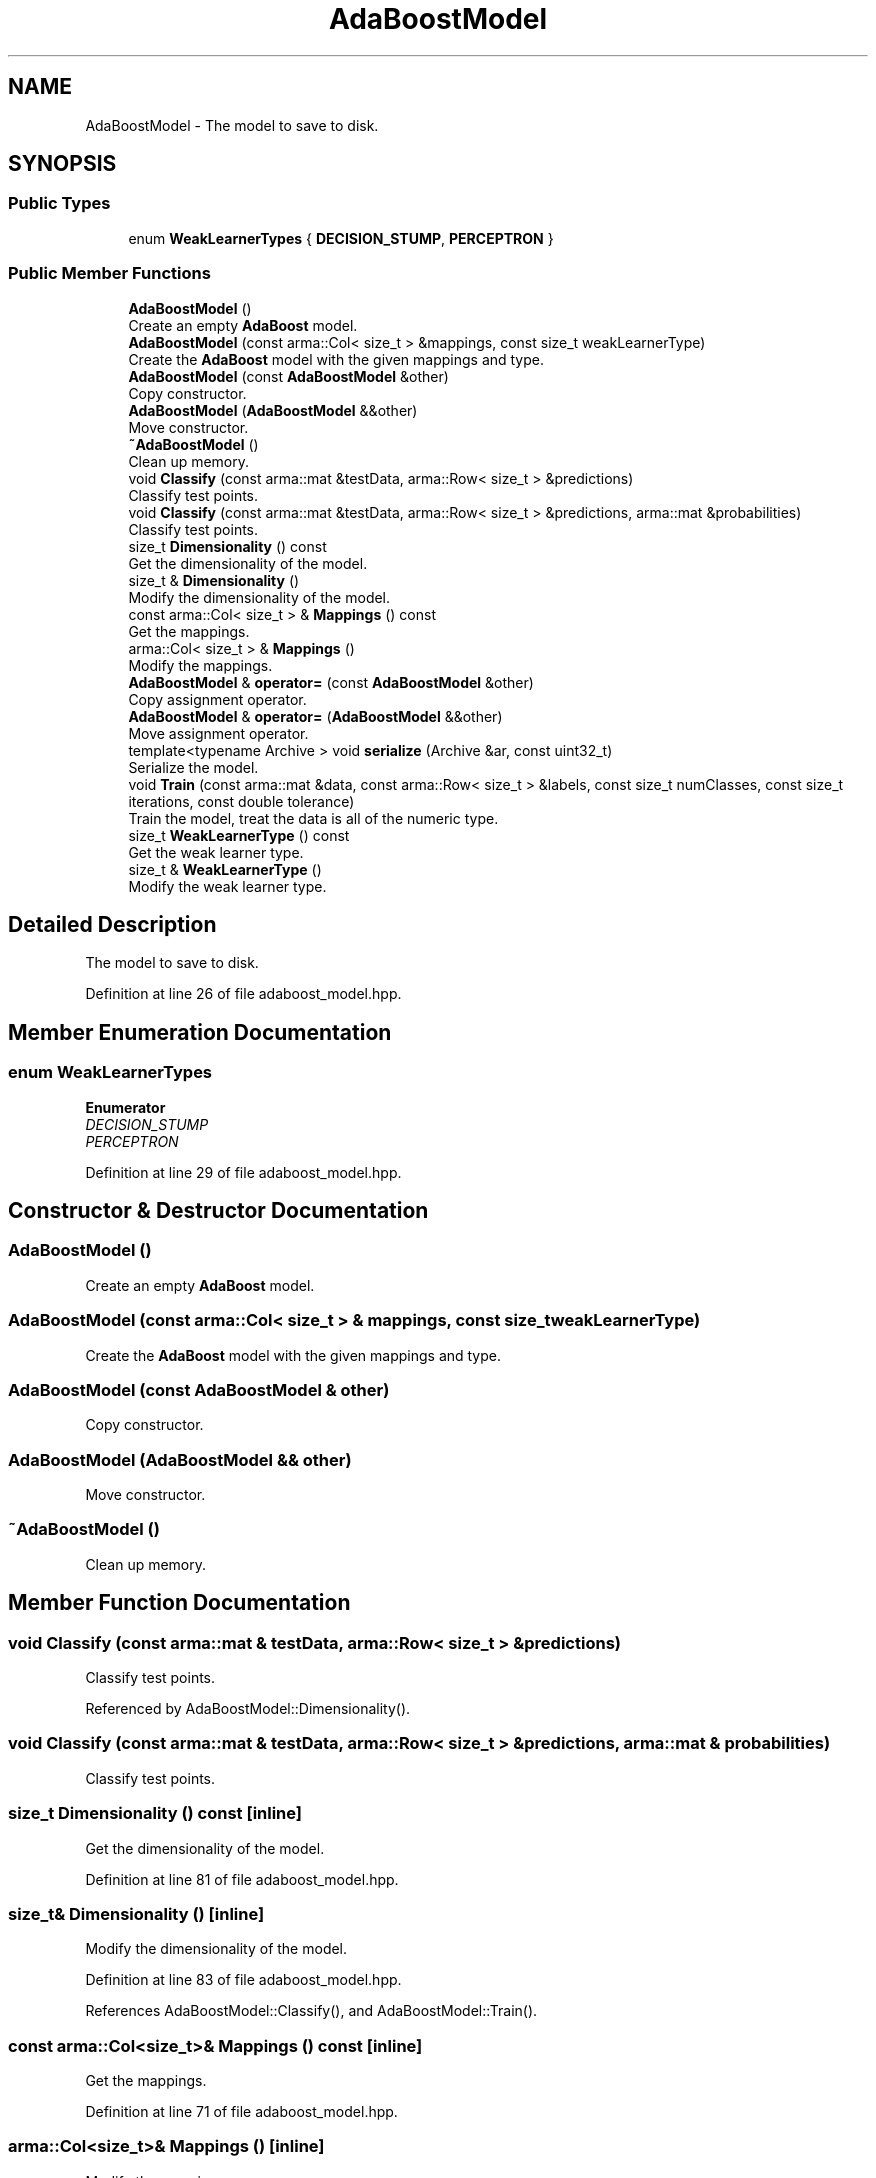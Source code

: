 .TH "AdaBoostModel" 3 "Sun Aug 22 2021" "Version 3.4.2" "mlpack" \" -*- nroff -*-
.ad l
.nh
.SH NAME
AdaBoostModel \- The model to save to disk\&.  

.SH SYNOPSIS
.br
.PP
.SS "Public Types"

.in +1c
.ti -1c
.RI "enum \fBWeakLearnerTypes\fP { \fBDECISION_STUMP\fP, \fBPERCEPTRON\fP }"
.br
.in -1c
.SS "Public Member Functions"

.in +1c
.ti -1c
.RI "\fBAdaBoostModel\fP ()"
.br
.RI "Create an empty \fBAdaBoost\fP model\&. "
.ti -1c
.RI "\fBAdaBoostModel\fP (const arma::Col< size_t > &mappings, const size_t weakLearnerType)"
.br
.RI "Create the \fBAdaBoost\fP model with the given mappings and type\&. "
.ti -1c
.RI "\fBAdaBoostModel\fP (const \fBAdaBoostModel\fP &other)"
.br
.RI "Copy constructor\&. "
.ti -1c
.RI "\fBAdaBoostModel\fP (\fBAdaBoostModel\fP &&other)"
.br
.RI "Move constructor\&. "
.ti -1c
.RI "\fB~AdaBoostModel\fP ()"
.br
.RI "Clean up memory\&. "
.ti -1c
.RI "void \fBClassify\fP (const arma::mat &testData, arma::Row< size_t > &predictions)"
.br
.RI "Classify test points\&. "
.ti -1c
.RI "void \fBClassify\fP (const arma::mat &testData, arma::Row< size_t > &predictions, arma::mat &probabilities)"
.br
.RI "Classify test points\&. "
.ti -1c
.RI "size_t \fBDimensionality\fP () const"
.br
.RI "Get the dimensionality of the model\&. "
.ti -1c
.RI "size_t & \fBDimensionality\fP ()"
.br
.RI "Modify the dimensionality of the model\&. "
.ti -1c
.RI "const arma::Col< size_t > & \fBMappings\fP () const"
.br
.RI "Get the mappings\&. "
.ti -1c
.RI "arma::Col< size_t > & \fBMappings\fP ()"
.br
.RI "Modify the mappings\&. "
.ti -1c
.RI "\fBAdaBoostModel\fP & \fBoperator=\fP (const \fBAdaBoostModel\fP &other)"
.br
.RI "Copy assignment operator\&. "
.ti -1c
.RI "\fBAdaBoostModel\fP & \fBoperator=\fP (\fBAdaBoostModel\fP &&other)"
.br
.RI "Move assignment operator\&. "
.ti -1c
.RI "template<typename Archive > void \fBserialize\fP (Archive &ar, const uint32_t)"
.br
.RI "Serialize the model\&. "
.ti -1c
.RI "void \fBTrain\fP (const arma::mat &data, const arma::Row< size_t > &labels, const size_t numClasses, const size_t iterations, const double tolerance)"
.br
.RI "Train the model, treat the data is all of the numeric type\&. "
.ti -1c
.RI "size_t \fBWeakLearnerType\fP () const"
.br
.RI "Get the weak learner type\&. "
.ti -1c
.RI "size_t & \fBWeakLearnerType\fP ()"
.br
.RI "Modify the weak learner type\&. "
.in -1c
.SH "Detailed Description"
.PP 
The model to save to disk\&. 
.PP
Definition at line 26 of file adaboost_model\&.hpp\&.
.SH "Member Enumeration Documentation"
.PP 
.SS "enum \fBWeakLearnerTypes\fP"

.PP
\fBEnumerator\fP
.in +1c
.TP
\fB\fIDECISION_STUMP \fP\fP
.TP
\fB\fIPERCEPTRON \fP\fP
.PP
Definition at line 29 of file adaboost_model\&.hpp\&.
.SH "Constructor & Destructor Documentation"
.PP 
.SS "\fBAdaBoostModel\fP ()"

.PP
Create an empty \fBAdaBoost\fP model\&. 
.SS "\fBAdaBoostModel\fP (const arma::Col< size_t > & mappings, const size_t weakLearnerType)"

.PP
Create the \fBAdaBoost\fP model with the given mappings and type\&. 
.SS "\fBAdaBoostModel\fP (const \fBAdaBoostModel\fP & other)"

.PP
Copy constructor\&. 
.SS "\fBAdaBoostModel\fP (\fBAdaBoostModel\fP && other)"

.PP
Move constructor\&. 
.SS "~\fBAdaBoostModel\fP ()"

.PP
Clean up memory\&. 
.SH "Member Function Documentation"
.PP 
.SS "void Classify (const arma::mat & testData, arma::Row< size_t > & predictions)"

.PP
Classify test points\&. 
.PP
Referenced by AdaBoostModel::Dimensionality()\&.
.SS "void Classify (const arma::mat & testData, arma::Row< size_t > & predictions, arma::mat & probabilities)"

.PP
Classify test points\&. 
.SS "size_t Dimensionality () const\fC [inline]\fP"

.PP
Get the dimensionality of the model\&. 
.PP
Definition at line 81 of file adaboost_model\&.hpp\&.
.SS "size_t& Dimensionality ()\fC [inline]\fP"

.PP
Modify the dimensionality of the model\&. 
.PP
Definition at line 83 of file adaboost_model\&.hpp\&.
.PP
References AdaBoostModel::Classify(), and AdaBoostModel::Train()\&.
.SS "const arma::Col<size_t>& Mappings () const\fC [inline]\fP"

.PP
Get the mappings\&. 
.PP
Definition at line 71 of file adaboost_model\&.hpp\&.
.SS "arma::Col<size_t>& Mappings ()\fC [inline]\fP"

.PP
Modify the mappings\&. 
.PP
Definition at line 73 of file adaboost_model\&.hpp\&.
.SS "\fBAdaBoostModel\fP& operator= (const \fBAdaBoostModel\fP & other)"

.PP
Copy assignment operator\&. 
.SS "\fBAdaBoostModel\fP& operator= (\fBAdaBoostModel\fP && other)"

.PP
Move assignment operator\&. 
.SS "void serialize (Archive & ar, const uint32_t)\fC [inline]\fP"

.PP
Serialize the model\&. 
.PP
Definition at line 103 of file adaboost_model\&.hpp\&.
.PP
References CEREAL_POINTER\&.
.SS "void Train (const arma::mat & data, const arma::Row< size_t > & labels, const size_t numClasses, const size_t iterations, const double tolerance)"

.PP
Train the model, treat the data is all of the numeric type\&. 
.PP
Referenced by AdaBoostModel::Dimensionality()\&.
.SS "size_t WeakLearnerType () const\fC [inline]\fP"

.PP
Get the weak learner type\&. 
.PP
Definition at line 76 of file adaboost_model\&.hpp\&.
.SS "size_t& WeakLearnerType ()\fC [inline]\fP"

.PP
Modify the weak learner type\&. 
.PP
Definition at line 78 of file adaboost_model\&.hpp\&.

.SH "Author"
.PP 
Generated automatically by Doxygen for mlpack from the source code\&.
